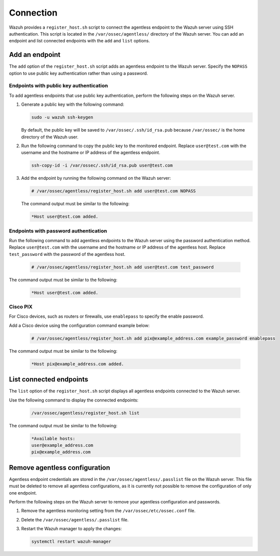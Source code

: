 .. Copyright (C) 2015, Wazuh, Inc.

.. meta::
  :description: Wazuh provides a script to connect the agentless endpoint to the Wazuh server using SSH authentication. Learn more about it in this section.

Connection
==========

Wazuh provides a ``register_host.sh`` script to connect the agentless endpoint to the Wazuh server using SSH authentication. This script is located in the ``/var/ossec/agentless/`` directory of the Wazuh server. You can add an endpoint and list connected endpoints with the ``add`` and ``list`` options.

Add an endpoint
---------------

The ``add`` option of the ``register_host.sh`` script adds an agentless endpoint to the Wazuh server. Specify the ``NOPASS`` option to use public key authentication rather than using a password.

Endpoints with public key authentication
^^^^^^^^^^^^^^^^^^^^^^^^^^^^^^^^^^^^^^^^

To add agentless endpoints that use public key authentication, perform the following steps on the Wazuh server.

#. Generate a public key with the following command:

   .. code-block:: console

      sudo -u wazuh ssh-keygen

   By default, the public key will be saved to ``/var/ossec/.ssh/id_rsa.pub`` because ``/var/ossec/`` is the home directory of the Wazuh user.

#. Run the following command to copy the public key to the monitored endpoint. Replace ``user@test.com`` with the username and the hostname or IP address of the agentless endpoint.

   .. code-block:: console

      ssh-copy-id -i /var/ossec/.ssh/id_rsa.pub user@test.com

#. Add the endpoint by running the following command on the Wazuh server:

   .. code-block:: console

      # /var/ossec/agentless/register_host.sh add user@test.com NOPASS

   The command output must be similar to the following:

   .. code-block:: console
      :class: output

      *Host user@test.com added.

Endpoints with password authentication
^^^^^^^^^^^^^^^^^^^^^^^^^^^^^^^^^^^^^^

Run the following command to add agentless endpoints to the Wazuh server using the password authentication method. Replace ``user@test.com`` with the username and the hostname or IP address of the agentless host. Replace ``test_password`` with the password of the agentless host.

   .. code-block:: console

      # /var/ossec/agentless/register_host.sh add user@test.com test_password

The command output must be similar to the following:

   .. code-block:: console
      :class: output

      *Host user@test.com added.

Cisco PIX
^^^^^^^^^

For Cisco devices, such as routers or firewalls, use ``enablepass`` to specify the enable password.

Add a Cisco device using the configuration command example below:

   .. code-block:: console

      # /var/ossec/agentless/register_host.sh add pix@example_address.com example_password enablepass

The command output must be similar to the following:

   .. code-block:: console
      :class: output

      *Host pix@example_address.com added.

List connected endpoints
------------------------

The ``list`` option of the ``register_host.sh`` script displays all agentless endpoints connected to the Wazuh server.

Use the following command to display the connected endpoints:

   .. code-block:: console

      /var/ossec/agentless/register_host.sh list

The command output must be similar to the following:

   .. code-block:: console
      :class: output

      *Available hosts:
      user@example_address.com
      pix@example_address.com

Remove agentless configuration
------------------------------

Agentless endpoint credentials are stored in the ``/var/ossec/agentless/.passlist`` file on the Wazuh server. This file must be deleted to remove all agentless configurations, as it is currently not possible to remove the configuration of only one endpoint.

Perform the following steps on the Wazuh server to remove your agentless configuration and passwords.

#. Remove the agentless monitoring setting from the ``/var/ossec/etc/ossec.conf`` file.

#. Delete the ``/var/ossec/agentless/.passlist`` file.

#. Restart the Wazuh manager to apply the changes:

   .. code-block:: console

      systemctl restart wazuh-manager
